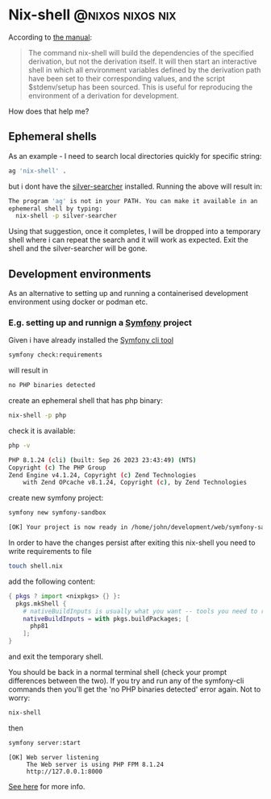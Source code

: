 #+hugo_base_dir: ~/development/web/jslmorrison.github.io
#+hugo_section: posts
#+options: author:nil

* Nix-shell :@nixos:nixos:nix:
:PROPERTIES:
:EXPORT_FILE_NAME: nix-shell
:EXPORT_DATE: 2023-10-11
:END:
According to [[https://nixos.org/manual/nix/stable/command-ref/nix-shell][the manual]]:
#+begin_quote
The command nix-shell will build the dependencies of the specified derivation, but not the derivation itself. It will then start an interactive shell in which all environment variables defined by the derivation path have been set to their corresponding values, and the script $stdenv/setup has been sourced. This is useful for reproducing the environment of a derivation for development.
#+end_quote

How does that help me?
#+hugo: more
** Ephemeral shells
As an example - I need to search local directories quickly for specific string:

#+begin_src bash
ag 'nix-shell' .
#+end_src
but i dont have the [[https://geoff.greer.fm/ag/][silver-searcher]] installed. Running the above will result in:
#+begin_src bash
The program 'ag' is not in your PATH. You can make it available in an
ephemeral shell by typing:
  nix-shell -p silver-searcher
#+end_src
Using that suggestion, once it completes, I will be dropped into a temporary shell where i can repeat the search and it will work as expected.
Exit the shell and the silver-searcher will be gone.

** Development environments
As an alternative to setting up and running a containerised development environment using docker or podman etc.

*** E.g. setting up and runnign a [[https://symfony.com/][Symfony]] project
Given i have already installed the [[https://github.com/symfony-cli/symfony-cli][Symfony cli tool]]
#+begin_src bash
symfony check:requirements
#+end_src
will result in
#+begin_src bash
no PHP binaries detected
#+end_src
create an ephemeral shell that has php binary:
#+begin_src bash
nix-shell -p php
#+end_src
check it is available:
#+begin_src bash
php -v

PHP 8.1.24 (cli) (built: Sep 26 2023 23:43:49) (NTS)
Copyright (c) The PHP Group
Zend Engine v4.1.24, Copyright (c) Zend Technologies
    with Zend OPcache v8.1.24, Copyright (c), by Zend Technologies
#+end_src
create new symfony project:
#+begin_src bash
symfony new symfony-sandbox
#+end_src
#+begin_src bash
[OK] Your project is now ready in /home/john/development/web/symfony-sandbox
#+end_src
In order to have the changes persist after exiting this nix-shell you need to write requirements to file
#+begin_src bash
touch shell.nix
#+end_src
add the following content:
#+begin_src nix
{ pkgs ? import <nixpkgs> {} }:
  pkgs.mkShell {
    # nativeBuildInputs is usually what you want -- tools you need to run
    nativeBuildInputs = with pkgs.buildPackages; [
      php81
    ];
}
#+end_src
and exit the temporary shell.

You should be back in a normal terminal shell (check your prompt differences between the two). If you try and run any of the symfony-cli commands then you'll get the 'no PHP binaries detected' error again. Not to worry:
#+begin_src bash
nix-shell
#+end_src
then
#+begin_src bash
symfony server:start
#+end_src
#+begin_src
 [OK] Web server listening
      The Web server is using PHP FPM 8.1.24
      http://127.0.0.1:8000
#+end_src
[[https://nixos.wiki/wiki/Development_environment_with_nix-shell][See here]] for more info.
